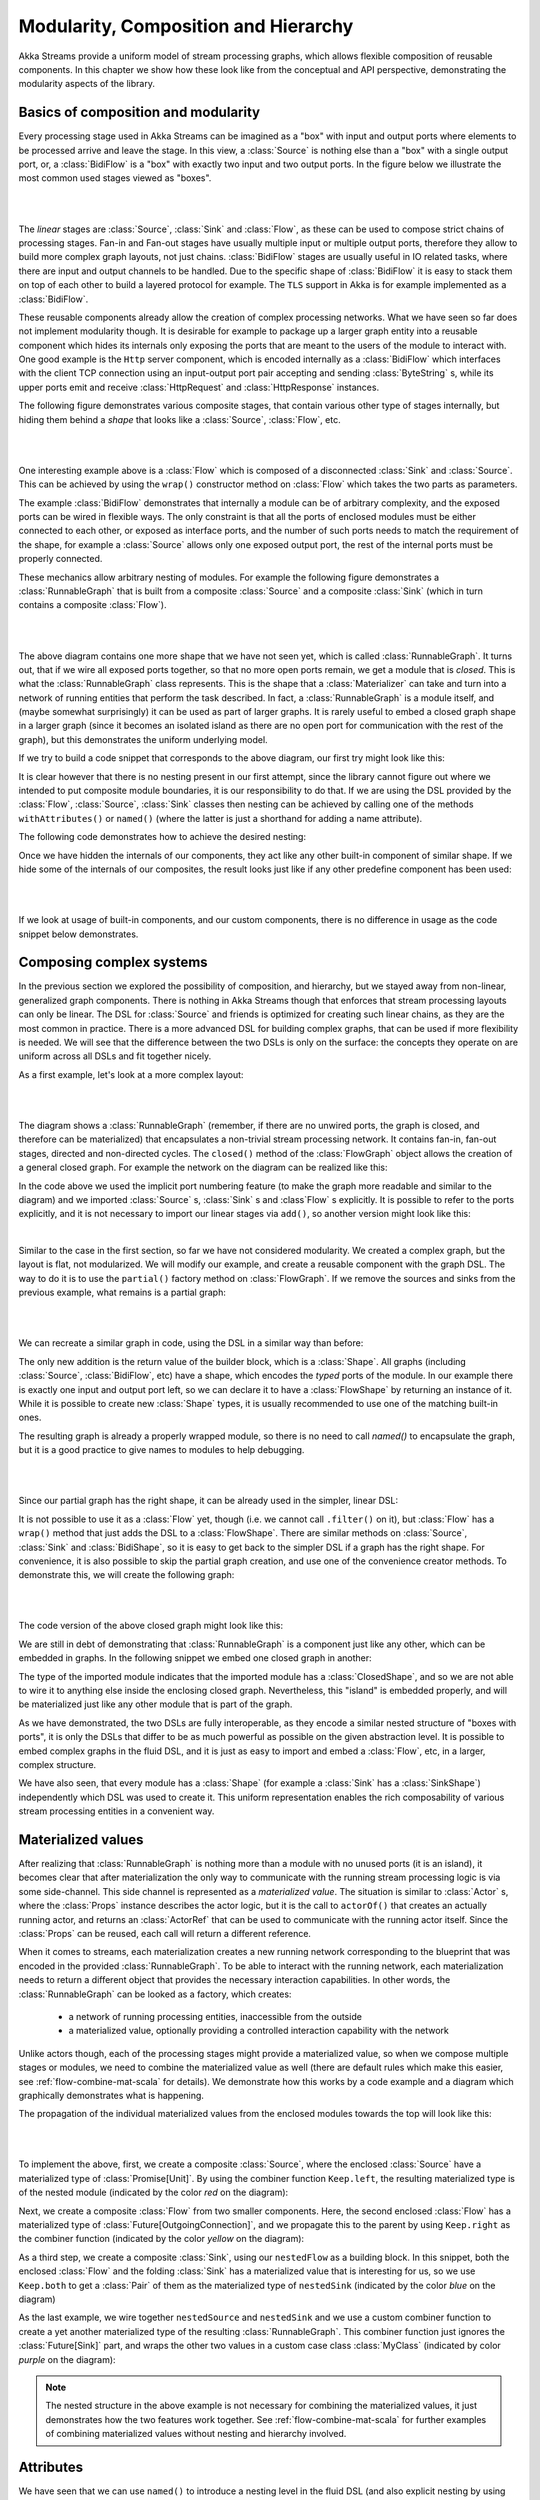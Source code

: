 .. _composition-scala:

Modularity, Composition and Hierarchy
=====================================

Akka Streams provide a uniform model of stream processing graphs, which allows flexible composition of reusable
components. In this chapter we show how these look like from the conceptual and API perspective, demonstrating
the modularity aspects of the library.

Basics of composition and modularity
------------------------------------

Every processing stage used in Akka Streams can be imagined as a "box" with input and output ports where elements to
be processed arrive and leave the stage. In this view, a :class:`Source` is nothing else than a "box" with a single
output port, or, a :class:`BidiFlow` is a "box" with exactly two input and two output ports. In the figure below
we illustrate the most common used stages viewed as "boxes".

|

.. image:: ../images/compose_shapes.png
   :align: center

|

The *linear* stages are :class:`Source`, :class:`Sink`
and :class:`Flow`, as these can be used to compose strict chains of processing stages.
Fan-in and Fan-out stages have usually multiple input or multiple output ports, therefore they allow to build
more complex graph layouts, not just chains. :class:`BidiFlow` stages are usually useful in IO related tasks, where
there are input and output channels to be handled. Due to the specific shape of :class:`BidiFlow` it is easy to
stack them on top of each other to build a layered protocol for example. The ``TLS`` support in Akka is for example
implemented as a :class:`BidiFlow`.

These reusable components already allow the creation of complex processing networks. What we
have seen so far does not implement modularity though. It is desirable for example to package up a larger graph entity into
a reusable component which hides its internals only exposing the ports that are meant to the users of the module
to interact with. One good example is the ``Http`` server component, which is encoded internally as a
:class:`BidiFlow` which interfaces with the client TCP connection using an input-output port pair accepting and sending
:class:`ByteString` s, while its upper ports emit and receive :class:`HttpRequest` and :class:`HttpResponse` instances.

The following figure demonstrates various composite stages, that contain various other type of stages internally, but
hiding them behind a *shape* that looks like a :class:`Source`, :class:`Flow`, etc.

|

.. image:: ../images/compose_composites.png
   :align: center

|

One interesting example above is a :class:`Flow` which is composed of a disconnected :class:`Sink` and :class:`Source`.
This can be achieved by using the ``wrap()`` constructor method on :class:`Flow` which takes the two parts as
parameters.

The example :class:`BidiFlow` demonstrates that internally a module can be of arbitrary complexity, and the exposed
ports can be wired in flexible ways. The only constraint is that all the ports of enclosed modules must be either
connected to each other, or exposed as interface ports, and the number of such ports needs to match the requirement
of the shape, for example a :class:`Source` allows only one exposed output port, the rest of the internal ports must
be properly connected.

These mechanics allow arbitrary nesting of modules. For example the following figure demonstrates a :class:`RunnableGraph`
that is built from a composite :class:`Source` and a composite :class:`Sink` (which in turn contains a composite
:class:`Flow`).

|

.. image:: ../images/compose_nested_flow.png
   :align: center

|

The above diagram contains one more shape that we have not seen yet, which is called :class:`RunnableGraph`. It turns
out, that if we wire all exposed ports together, so that no more open ports remain, we get a module that is *closed*.
This is what the :class:`RunnableGraph` class represents. This is the shape that a :class:`Materializer` can take
and turn into a network of running entities that perform the task described. In fact, a :class:`RunnableGraph` is a
module itself, and (maybe somewhat surprisingly) it can be used as part of larger graphs. It is rarely useful to embed
a closed graph shape in a larger graph (since it becomes an isolated island as there are no open port for communication
with the rest of the graph), but this demonstrates the uniform underlying model.

If we try to build a code snippet that corresponds to the above diagram, our first try might look like this:

.. includecode:: code/docs/stream/CompositionDocSpec.scala#non-nested-flow

It is clear however that there is no nesting present in our first attempt, since the library cannot figure out
where we intended to put composite module boundaries, it is our responsibility to do that. If we are using the
DSL provided by the :class:`Flow`, :class:`Source`, :class:`Sink` classes then nesting can be achieved by calling one of the
methods ``withAttributes()`` or ``named()`` (where the latter is just a shorthand for adding a name attribute).

The following code demonstrates how to achieve the desired nesting:

.. includecode:: code/docs/stream/CompositionDocSpec.scala#nested-flow

Once we have hidden the internals of our components, they act like any other built-in component of similar shape. If
we hide some of the internals of our composites, the result looks just like if any other predefine component has been
used:

|

.. image:: ../images/compose_nested_flow_opaque.png
   :align: center

|

If we look at usage of built-in components, and our custom components, there is no difference in usage as the code
snippet below demonstrates.

.. includecode:: code/docs/stream/CompositionDocSpec.scala#reuse

Composing complex systems
-------------------------

In the previous section we explored the possibility of composition, and hierarchy, but we stayed away from non-linear,
generalized graph components. There is nothing in Akka Streams though that enforces that stream processing layouts
can only be linear. The DSL for :class:`Source` and friends is optimized for creating such linear chains, as they are
the most common in practice. There is a more advanced DSL for building complex graphs, that can be used if more
flexibility is needed. We will see that the difference between the two DSLs is only on the surface: the concepts they
operate on are uniform across all DSLs and fit together nicely.

As a first example, let's look at a more complex layout:

|

.. image:: ../images/compose_graph.png
   :align: center

|

The diagram shows a :class:`RunnableGraph` (remember, if there are no unwired ports, the graph is closed, and therefore
can be materialized) that encapsulates a non-trivial stream processing network. It contains fan-in, fan-out stages,
directed and non-directed cycles. The ``closed()`` method of the :class:`FlowGraph` object allows the creation of a
general closed graph. For example the network on the diagram can be realized like this:

.. includecode:: code/docs/stream/CompositionDocSpec.scala#complex-graph

In the code above we used the implicit port numbering feature (to make the graph more readable and similar to the diagram)
and we imported :class:`Source` s, :class:`Sink` s and :class`Flow` s explicitly. It is possible to refer to the ports
explicitly, and it is not necessary to import our linear stages via ``add()``, so another version might look like this:

.. includecode:: code/docs/stream/CompositionDocSpec.scala#complex-graph-alt

|

Similar to the case in the first section, so far we have not considered modularity. We created a complex graph, but
the layout is flat, not modularized. We will modify our example, and create a reusable component with the graph DSL.
The way to do it is to use the ``partial()`` factory method on :class:`FlowGraph`. If we remove the sources and sinks
from the previous example, what remains is a partial graph:

|

.. image:: ../images/compose_graph_partial.png
   :align: center

|

We can recreate a similar graph in code, using the DSL in a similar way than before:

.. includecode:: code/docs/stream/CompositionDocSpec.scala#partial-graph

The only new addition is the return value of the builder block, which is a :class:`Shape`. All graphs (including
:class:`Source`, :class:`BidiFlow`, etc) have a shape, which encodes the *typed* ports of the module. In our example
there is exactly one input and output port left, so we can declare it to have a :class:`FlowShape` by returning an
instance of it. While it is possible to create new :class:`Shape` types, it is usually recommended to use one of the
matching built-in ones.

The resulting graph is already a properly wrapped module, so there is no need to call `named()` to encapsulate the graph, but
it is a good practice to give names to modules to help debugging.

|

.. image:: ../images/compose_graph_shape.png
   :align: center

|

Since our partial graph has the right shape, it can be already used in the simpler, linear DSL:

.. includecode:: code/docs/stream/CompositionDocSpec.scala#partial-use

It is not possible to use it as a :class:`Flow` yet, though (i.e. we cannot call ``.filter()`` on it), but :class:`Flow`
has a ``wrap()`` method that just adds the DSL to a :class:`FlowShape`. There are similar methods on :class:`Source`,
:class:`Sink` and :class:`BidiShape`, so it is easy to get back to the simpler DSL if a graph has the right shape.
For convenience, it is also possible to skip the partial graph creation, and use one of the convenience creator methods.
To demonstrate this, we will create the following graph:

|

.. image:: ../images/compose_graph_flow.png
   :align: center

|

The code version of the above closed graph might look like this:

.. includecode:: code/docs/stream/CompositionDocSpec.scala#partial-flow-dsl

We are still in debt of demonstrating that :class:`RunnableGraph` is a component just like any other, which can
be embedded in graphs. In the following snippet we embed one closed graph in another:

.. includecode:: code/docs/stream/CompositionDocSpec.scala#embed-closed

The type of the imported module indicates that the imported module has a :class:`ClosedShape`, and so we are not
able to wire it to anything else inside the enclosing closed graph. Nevertheless, this "island" is embedded properly,
and will be materialized just like any other module that is part of the graph.

As we have demonstrated, the two DSLs are fully interoperable, as they encode a similar nested structure of "boxes with
ports", it is only the DSLs that differ to be as much powerful as possible on the given abstraction level. It is possible
to embed complex graphs in the fluid DSL, and it is just as easy to import and embed a :class:`Flow`, etc, in a larger,
complex structure.

We have also seen, that every module has a :class:`Shape` (for example a :class:`Sink` has a :class:`SinkShape`)
independently which DSL was used to create it. This uniform representation enables the rich composability of various
stream processing entities in a convenient way.

Materialized values
-------------------

After realizing that :class:`RunnableGraph` is nothing more than a module with no unused ports (it is an island), it becomes clear that
after materialization the only way to communicate with the running stream processing logic is via some side-channel.
This side channel is represented as a *materialized value*. The situation is similar to :class:`Actor` s, where the
:class:`Props` instance describes the actor logic, but it is the call to ``actorOf()`` that creates an actually running
actor, and returns an :class:`ActorRef` that can be used to communicate with the running actor itself. Since the
:class:`Props` can be reused, each call will return a different reference.

When it comes to streams, each materialization creates a new running network corresponding to the blueprint that was
encoded in the provided :class:`RunnableGraph`. To be able to interact with the running network, each materialization
needs to return a different object that provides the necessary interaction capabilities. In other words, the
:class:`RunnableGraph` can be looked as a factory, which creates:

  * a network of running processing entities, inaccessible from the outside
  * a materialized value, optionally providing a controlled interaction capability with the network

Unlike actors though, each of the processing stages might provide a materialized value, so when we compose multiple
stages or modules, we need to combine the materialized value as well (there are default rules which make this easier,
see :ref:`flow-combine-mat-scala` for details). We demonstrate how this works by a code example and a diagram which
graphically demonstrates what is happening.

The propagation of the individual materialized values from the enclosed modules towards the top will look like this:

|

.. image:: ../images/compose_mat.png
  :align: center

|

To implement the above, first, we create a composite :class:`Source`, where the enclosed :class:`Source` have a
materialized type of :class:`Promise[Unit]`. By using the combiner function ``Keep.left``, the resulting materialized
type is of the nested module (indicated by the color *red* on the diagram):

.. includecode:: code/docs/stream/CompositionDocSpec.scala#mat-combine-1

Next, we create a composite :class:`Flow` from two smaller components. Here, the second enclosed :class:`Flow` has a
materialized type of :class:`Future[OutgoingConnection]`, and we propagate this to the parent by using ``Keep.right``
as the combiner function (indicated by the color *yellow* on the diagram):

.. includecode:: code/docs/stream/CompositionDocSpec.scala#mat-combine-2

As a third step, we create a composite :class:`Sink`, using our ``nestedFlow`` as a building block. In this snippet, both
the enclosed :class:`Flow` and the folding :class:`Sink` has a materialized value that is interesting for us, so
we use ``Keep.both`` to get a :class:`Pair` of them as the materialized type of ``nestedSink`` (indicated by the color
*blue* on the diagram)

.. includecode:: code/docs/stream/CompositionDocSpec.scala#mat-combine-3

As the last example, we wire together ``nestedSource`` and ``nestedSink`` and we use a custom combiner function to
create a yet another materialized type of the resulting :class:`RunnableGraph`. This combiner function just ignores
the :class:`Future[Sink]` part, and wraps the other two values in a custom case class :class:`MyClass`
(indicated by color *purple* on the diagram):

.. includecode:: code/docs/stream/CompositionDocSpec.scala#mat-combine-4



.. note::
  The nested structure in the above example is not necessary for combining the materialized values, it just
  demonstrates how the two features work together. See :ref:`flow-combine-mat-scala` for further examples
  of combining materialized values without nesting and hierarchy involved.

Attributes
----------

We have seen that we can use ``named()`` to introduce a nesting level in the fluid DSL (and also explicit nesting by using
``partial()`` from :class:`FlowGraph`). Apart from having the effect of adding a nesting level, ``named()`` is actually
a shorthand for calling `withAttributes(Attributes.name("someName"))`. Attributes provide a way to fine-tune certain
aspects of the materialized running entity. For example buffer sizes can be controlled via attributes (see
:ref:`stream-buffers-scala`). When it comes to hierarchic composition, attributes are inherited by nested modules,
unless they override them with a custom value.

The code below, a modification of an earlier example sets the ``inputBuffer`` attribute on certain modules, but not
on others:

.. includecode:: code/docs/stream/CompositionDocSpec.scala#attributes-inheritance

The effect is, that each module inherits the ``inputBuffer`` attribute from its enclosing parent, unless it has
the same attribute explicitly set. ``nestedSource`` gets the default attributes from the materializer itself. ``nestedSink``
on the other hand has this attribute set, so it will be used by all nested modules. ``nestedFlow`` will inherit from ``nestedSource``
except the ``map`` stage which has again an explicitly provided attribute overriding the inherited one.

|

.. image:: ../images/compose_attributes.png
   :align: center

|

This diagram illustrates the inheritance process for the example code (representing the materializer default attributes
as the color *red*, the attributes set on ``nestedSink`` as *blue* and the attributes set on ``nestedFlow`` as *green*).


